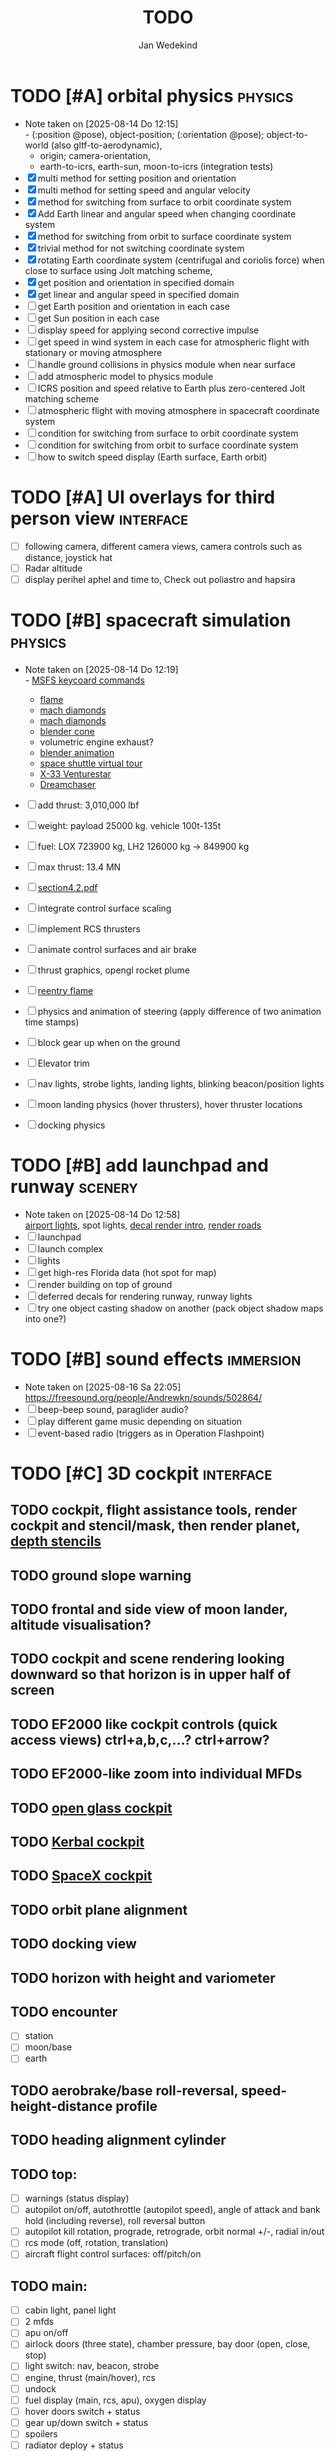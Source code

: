 #+TITLE: TODO
#+AUTHOR: Jan Wedekind
* TODO [#A] orbital physics                                            :physics:
  - Note taken on [2025-08-14 Do 12:15] \\
    - (:position @pose), object-position; (:orientation @pose); object-to-world (also gltf-to-aerodynamic),
    - origin; camera-orientation,
    - earth-to-icrs, earth-sun, moon-to-icrs (integration tests)
  - [X] multi method for setting position and orientation
  - [X] multi method for setting speed and angular velocity
  - [X] method for switching from surface to orbit coordinate system
  - [X] Add Earth linear and angular speed when changing coordinate system
  - [X] method for switching from orbit to surface coordinate system
  - [X] trivial method for not switching coordinate system
  - [X] rotating Earth coordinate system (centrifugal and coriolis force) when close to surface using Jolt matching scheme,
  - [X] get position and orientation in specified domain
  - [X] get linear and angular speed in specified domain
  - [ ] get Earth position and orientation in each case
  - [ ] get Sun position in each case
  - [ ] display speed for applying second corrective impulse
  - [ ] get speed in wind system in each case for atmospheric flight with stationary or moving atmosphere
  - [ ] handle ground collisions in physics module when near surface
  - [ ] add atmospheric model to physics module
  - [ ] ICRS position and speed relative to Earth plus zero-centered Jolt matching scheme
  - [ ] atmospheric flight with moving atmosphere in spacecraft coordinate system
  - [ ] condition for switching from surface to orbit coordinate system
  - [ ] condition for switching from orbit to surface coordinate system
  - [ ] how to switch speed display (Earth surface, Earth orbit)
* TODO [#A] UI overlays for third person view                        :interface:
  - [ ] following camera, different camera views, camera controls such as distance, joystick hat
  - [ ] Radar altitude
  - [ ] display perihel aphel and time to, Check out poliastro and hapsira
* TODO [#B] spacecraft simulation                                      :physics:
  - Note taken on [2025-08-14 Do 12:19] \\
    - [[https://flightsimcoach.com/msfs-2024-keyboard-commands/][MSFS keycoard commands]]
    - [[https://www.shadertoy.com/view/XsXSWS][flame]]
    - [[https://www.shadertoy.com/view/wdjGRz][mach diamonds]]
    - [[https://www.shadertoy.com/view/WdGBDc][mach diamonds]]
    - [[https://blender.stackexchange.com/questions/290145/how-to-create-vacuum-rocket-engine-plume][blender cone]]
    - volumetric engine exhaust?
    - [[https://www.youtube.com/watch?v=qfI9j92CUso][blender animation]]
    - [[https://blog.kuula.co/virtual-tour-space-shuttle][space shuttle virtual tour]]
    - [[https://www.spaceflighthistories.com/post/x-33-venturestar][X-33 Venturestar]]
    - [[https://github.com/HappyEnte/DreamChaser][Dreamchaser]]
  - [ ] add thrust: 3,010,000 lbf
  - [ ] weight: payload 25000 kg. vehicle 100t-135t
  - [ ] fuel: LOX 723900 kg, LH2 126000 kg -> 849900 kg
  - [ ] max thrust: 13.4 MN
  - [ ] [[http://mae-nas.eng.usu.edu/MAE_5540_Web/propulsion_systems/section4/section4.2.pdf][section4.2.pdf]]

  - [ ] integrate control surface scaling
  - [ ] implement RCS thrusters
  - [ ] animate control surfaces and air brake
  - [ ] thrust graphics, opengl rocket plume
  - [ ] [[https://www.shadertoy.com/view/XX3fDH][reentry flame]]
  - [ ] physics and animation of steering (apply difference of two animation time stamps)
  - [ ] block gear up when on the ground
  - [ ] Elevator trim
  - [ ] nav lights, strobe lights, landing lights, blinking beacon/position lights
  - [ ] moon landing physics (hover thrusters), hover thruster locations
  - [ ] docking physics
* TODO [#B] add launchpad and runway                                   :scenery:
  - Note taken on [2025-08-14 Do 12:58] \\
    [[https://aerosavvy.com/airport-lights][airport lights]], spot lights,
    [[https://samdriver.xyz/article/decal-render-intro][decal render intro]],
    [[https://www.reddit.com/r/opengl/comments/10rwgy7/what_is_currently_the_best_method_to_render_roads/][render roads]]
  - [ ] launchpad
  - [ ] launch complex
  - [ ] lights
  - [ ] get high-res Florida data (hot spot for map)
  - [ ] render building on top of ground
  - [ ] deferred decals for rendering runway, runway lights
  - [ ] try one object casting shadow on another (pack object shadow maps into one?)
* TODO [#B] sound effects                                            :immersion:
  - Note taken on [2025-08-16 Sa 22:05] \\
    [[https://freesound.org/people/Andrewkn/sounds/502864/]]
  - [ ] beep-beep sound, paraglider audio?
  - [ ] play different game music depending on situation
  - [ ] event-based radio (triggers as in Operation Flashpoint)
* TODO [#C] 3D cockpit                                               :interface:
** TODO cockpit, flight assistance tools, render cockpit and stencil/mask, then render planet, [[https://open.gl/depthstencils][depth stencils]]
** TODO ground slope warning
** TODO frontal and side view of moon lander, altitude visualisation?
** TODO cockpit and scene rendering looking downward so that horizon is in upper half of screen
** TODO EF2000 like cockpit controls (quick access views) ctrl+a,b,c,...? ctrl+arrow?
** TODO EF2000-like zoom into individual MFDs
** TODO [[https://opengc.sourceforge.net/screenshots.html][open glass cockpit]]
** TODO [[https://www.youtube.com/watch?v=XhudXvmnYwU][Kerbal cockpit]]
** TODO [[https://iss-sim.spacex.com/][SpaceX cockpit]]
** TODO orbit plane alignment
** TODO docking view
** TODO horizon with height and variometer
** TODO encounter
   - [ ] station
   - [ ] moon/base
   - [ ] earth
** TODO aerobrake/base roll-reversal, speed-height-distance profile
** TODO heading alignment cylinder
** TODO top:
   - [ ] warnings (status display)
   - [ ] autopilot on/off, autothrottle (autopilot speed), angle of attack and bank hold (including reverse), roll reversal button
   - [ ] autopilot kill rotation, prograde, retrograde, orbit normal +/-, radial in/out
   - [ ] rcs mode (off, rotation, translation)
   - [ ] aircraft flight control surfaces: off/pitch/on
** TODO main:
   - [ ] cabin light, panel light
   - [ ] 2 mfds
   - [ ] apu on/off
   - [ ] airlock doors (three state), chamber pressure, bay door (open, close, stop)
   - [ ] light switch: nav, beacon, strobe
   - [ ] engine, thrust (main/hover), rcs
   - [ ] undock
   - [ ] fuel display (main, rcs, apu), oxygen display
   - [ ] hover doors switch + status
   - [ ] gear up/down switch + status
   - [ ] spoilers
   - [ ] radiator deploy + status
   - [ ] coolant temperature
   - [ ] no flaps
** TODO mfds:
   - [ ] yaw, bank, pitch acceleration and velocity indicators
   - [ ] horizon hsi, height, heading, variometer, speed, ils height, nominal speed
   - [ ] vor (use heading)
   - [ ] nav frequencies, dock, vtol freq
   - [ ] dock (angles, offset to path, distance, approach speed, x/y speed)
   - [ ] cameras (greyscale?)
   - [ ] map of earth/moon
   - [ ] hull temperature
   - [ ] align orbit plane
   - [ ] orbit
   - [ ] transfer: encounter, translunar orbit, insertion
   - [ ] ascent profile
   - [ ] reentry profile
   - [ ] no need to adjust MFDs during critical parts of the mission
** TODO engine thrust lever (main, hover)
   - [ ] hover door
** TODO bottom
   - [ ] flightstick (yaw/pitch/roll), trim wheel
   - [ ] fuel lines open/close (lox, main), external pressure online
   - [ ] life support
** TODO autopilot programs: baseland, helicopter, hover/autoland, launch/deorbit, aerocapture/aerobrake, airspeed hold, attitude hold, altitude hold, heading alignment cylinder, VOR/ILS, eject, capture, base sync, station sync, dock
** TODO use separate thread for making Nuklear buffer
* TODO [#C] add moon                                                   :scenery:
  - [ ] moon base, lights
  - [ ] rotating Moon coordinate system, handle ground collisions
  - [ ] how to switch speed display (Moon orbit, Moon surface)
  - [ ] accelerated coordinate system with sun gravitation?
* TODO [#C] add space station                                          :scenery:
** TODO space station model, station lights
** TODO NASA docking system, soft-dock, hard-dock, [[https://www.youtube.com/watch?v=dWYpVfhvsak][docking sytem]]
* TODO [#C] marketing/progressing project                            :marketing:
** TODO release demo
** TODO targeted game description:
   - [ ] go four layers deep when describing your kind game: main genre, sub-genre, type of combat, setting / theme
   - [ ] breakdown into five tasks (What player does in your game), what actions the player uses to fulfill this task, be as specific as you can, add GIFs
** TODO steam page
   steam page with trailer 90-180 seconds long (starting with gameplay immediately, end with call to action (wishlist now),
   show UI (make outside cockpit UI?), easy to understand shots with player interaction 3-5 seconds each, show variety in biomes,
   (1920x1080, 5000 kbps, 30 fps, mp4)), capsule art (recognisable professional designed thumbnail),
   first 4 screenshots important - bright ones and dark ones (at least 3 different environments),
   good short description (engaging start, mention core hooks, enumerate basic gameplay verbs, by wedesoft (social proof)),
   add steam page url to long description, add animated GIFs, section banners, main content column images/videos now with 780px width
** TODO missions and high scores
* TODO [#C] graphics improvements                                      :scenery:
** TODO general quality
   - Note taken on [2025-08-14 Do 12:33] \\
     - [[https://learnopengl.com/Advanced-Lighting/Bloom][Bloom]]
     - [[https://learnopengl.com/Guest-Articles/2022/Phys.-Based-Bloom][Bloom]]
     - [[http://blog.chrismdp.com/2015/06/how-to-quickly-add-bloom-to-your-engine/][Bloom]]
   - [ ] HDR bloom (separable convolution), Add blurred overflow
   - [ ] multisampling
   - [ ] adapt shadow map size to object distance
   - [ ] integration test powder function
   - [ ] low FPS at 100km height was reported
   - [ ] cloud shadow flickering at large distance?
** TODO use icosahedron for mapping 2D micro textures (better grass)
   - Note taken on [2025-08-16 Sa 22:05] \\
     [[https://uk.pinterest.com/pin/445223113163715012/]]
   - [ ] unroll icosahedron manually (20 surfaces)
   - [ ] find smallest cross product of vector with sum of corner vectors
   - [ ] use inverse of corners matrix to get linear combination of corner vectors and normalise sum to one
   - [ ] determine u and v
   - [ ] microtexture for normal map, microtextures, bump maps
   - [ ] multitextures for land detail?
** TODO fix problem with resolution of neighbouring tiles in planetary cubemap
   problem with neighbouring resolution levels being to different (maybe use more than two possibilities for edge tessellation?)
** TODO improve rendering of sun (see s2016-pbs-frostbite-sky-clouds-new.pdf)
** TODO how to render water, waves, [[https://www.shadertoy.com/view/Ms2SD1][waves]]
** TODO increase ambient light (surface radiance)
** TODO arycama: limit darkness of cloud shadow (exponential approaching a base level)
** TODO add earth light
** TODO add moon light
** TODO stars, [[https://www.shadertoy.com/view/ttcSD8][volumetric clouds]]
** TODO uniform random offsets for Worley noises to generate different cloud cover for each game
*** TODO point sprites for stars, atmospheric flicker using sprite arrays
*** TODO Skydome: counter-clockwise front face (GL11/glFrontFace GL11/GL\_CCW) (configuration object)
*** TODO Skydome scaled to ZFAR * 0.5
*** TODO no skydome and just stars as pixels?
** TODO create windows using blending (reflections?)
** TODO introduce variation to cloud height
* TODO [#C] code quality improvements                                 :software:
** TODO shadows and opacity maps are set up in three places (search :sfsim.opacity/shadows)
** TODO add object radius to object?
** TODO fix planet tessellation tests
** TODO integrate object shadows into direct light shader and maybe make template function for shadows which can be composed,
   - [ ] use multiplication of local shadow map and planet+cloud shadows?
** TODO improve performance of quaternions (see fastmath implementation)
** TODO extendability (modding)?
** TODO put parameters like max-height, power, specular, radius in a configuration (edn?) file
   only render sun glare when sun is above horizon, use single (normalised?) color from transmittance, bloom?
   amplify glare? appearance of sun? s2016-pbs-frostbite-sky-clouds-new.pdf page 28
** TODO separate atmosphere from environmental shadow code, setup-shadow-matrices support for no environmental shadow,
  overall-shading with object shadows only, aggregate shadow-vars with scene-shadows?
** TODO documentation how to create glTF with Blender
   - [ ] normal map baking in blender: swizzle R=+X, G=-Y, B=+Z
   - [ ] apply all modifiers
   - [ ] bake animation when exporting (use NLP track names)
